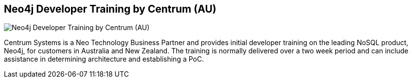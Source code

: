 == Neo4j Developer Training by Centrum (AU)
:type: link
:author: Centrum Systems
:url: http://www.centrumsystems.com.au/what-we-do/training/neo4j-developer-training/
image::http://www.centrumsystems.com.au/wp-content/themes/thesis_18/images/logo.jpg[Neo4j Developer Training by Centrum (AU),role=thumbnail]


[INTRO]
Centrum Systems is a Neo Technology Business Partner and provides initial developer training on the leading NoSQL product, Neo4j, for customers in Australia and New Zealand. The training is normally delivered over a two week period and can include assistance in determining architecture and establishing a PoC.